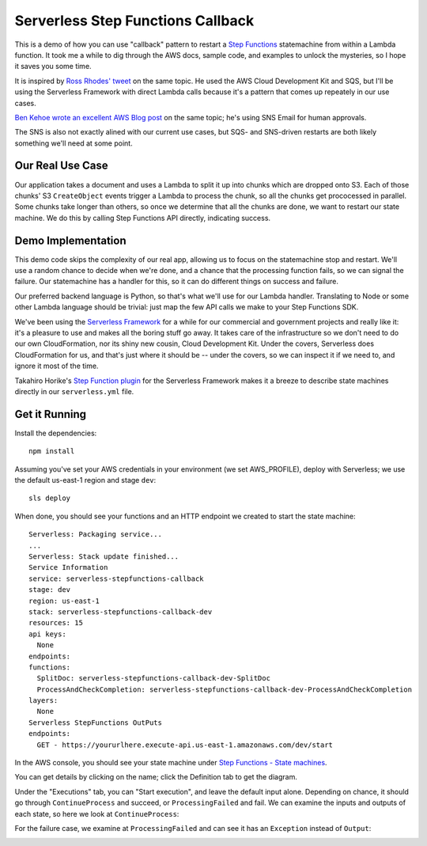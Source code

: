====================================
 Serverless Step Functions Callback
====================================

This is a demo of how you can use "callback" pattern to restart a
`Step Functions <https://aws.amazon.com/step-functions/>`_
statemachine from within a Lambda function. It took me a while to dig
through the AWS docs, sample code, and examples to unlock the
mysteries, so I hope it saves you some time.

It is inspired by `Ross Rhodes' tweet
<https://twitter.com/trrhodes/status/1160958680537489408>`_ on the
same topic. He used the AWS Cloud Development Kit and SQS, but I'll be using the
Serverless Framework with direct Lambda calls because it's a pattern
that comes up repeately in our use cases.

`Ben Kehoe wrote an excellent AWS Blog post
<https://aws.amazon.com/blogs/aws/using-callback-urls-for-approval-emails-with-aws-step-functions/>`_
on the same topic; he's using SNS Email for human approvals.

The SNS is also not exactly alined with our current use cases, but
SQS- and SNS-driven restarts are both likely something we'll need at
some point.

Our Real Use Case
=================

Our application takes a document and uses a Lambda to split it up into
chunks which are dropped onto S3. Each of those chunks' S3 ``CreateObject``
events trigger a Lambda to process the chunk, so all the chunks get
prococessed in parallel. Some chunks take longer than others, so once
we determine that all the chunks are done, we want to restart our
state machine.  We do this by calling Step Functions API directly,
indicating success.

Demo Implementation
===================

This demo code skips the complexity of our real app, allowing us to
focus on the statemachine stop and restart. We'll use a random chance
to decide when we're done, and a chance that the processing function
fails, so we can signal the failure. Our statemachine has a handler
for this, so it can do different things on success and failure.

Our preferred backend language is Python, so that's what we'll use for
our Lambda handler. Translating to Node or some other Lambda language
should be trivial: just map the few API calls we make to your Step
Functions SDK.

We've been using the `Serverless Framework <https://serverless.com/>`_
for a while for our commercial and government projects and really like
it: it's a pleasure to use and makes all the boring stuff go away. It
takes care of the infrastructure so we don't need to do our own
CloudFormation, nor its shiny new cousin, Cloud Development Kit.
Under the covers, Serverless does CloudFormation for us, and that's
just where it should be -- under the covers, so we can inspect it if
we need to, and ignore it most of the time. 

Takahiro Horike's `Step Function plugin
<https://github.com/horike37/serverless-step-functions>`_ for the
Serverless Framework makes it a breeze to describe state machines
directly in our ``serverless.yml`` file.

Get it Running
==============

Install the dependencies::

  npm install

Assuming you've set your AWS credentials in your environment (we set
AWS_PROFILE), deploy with Serverless; we use the default us-east-1
region and stage ``dev``::

  sls deploy

When done, you should see your functions and an HTTP endpoint we created to start the state machine::

  Serverless: Packaging service...
  ...
  Serverless: Stack update finished...
  Service Information
  service: serverless-stepfunctions-callback
  stage: dev
  region: us-east-1
  stack: serverless-stepfunctions-callback-dev
  resources: 15
  api keys:
    None
  endpoints:
  functions:
    SplitDoc: serverless-stepfunctions-callback-dev-SplitDoc
    ProcessAndCheckCompletion: serverless-stepfunctions-callback-dev-ProcessAndCheckCompletion
  layers:
    None
  Serverless StepFunctions OutPuts
  endpoints:
    GET - https://yoururlhere.execute-api.us-east-1.amazonaws.com/dev/start

In the AWS console, you should see your state machine under `Step
Functions - State machines
<https://console.aws.amazon.com/states/home#/statemachines>`_.

.. image:: doc/aws-console-statemachine.png
   :width: 100%

You can get details by clicking on the name; click the Definition tab to get the diagram.

.. image:: doc/statemachine-diagram.png
   :width: 100%

Under the "Executions" tab, you can "Start execution", and leave the
default input alone. Depending on chance, it should go through
``ContinueProcess`` and succeed, or ``ProcessingFailed`` and fail. We
can examine the inputs and outputs of each state, so here we look at
``ContinueProcess``:

.. image:: doc/statemachine-success.png
   :width: 50%
.. image:: doc/statemachine-success-details.png
   :width: 45%

For the failure case, we examine at ``ProcessingFailed`` and can see
it has an ``Exception`` instead of ``Output``:

.. image:: doc/statemachine-failed.png
   :width: 50%
.. image:: doc/statemachine-failed-details.png
   :width: 45%

